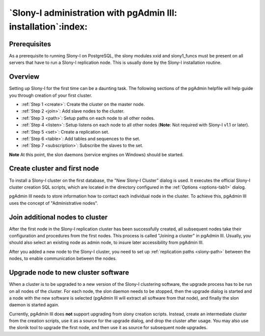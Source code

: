 .. _slony-install:


**************************************************************
`Slony-I administration with pgAdmin III: installation`:index:
**************************************************************

.. _node:

Prerequisites
=============

As a prerequisite to running Slony-I on PostgreSQL, the slony modules 
xxid and slony1_funcs must be present on all servers that have to run a
Slony-I replication node. This is usually done by the Slony-I installation
routine. 

.. _overview:

Overview
========

Setting up Slony-I for the first time can be a daunting task. The
following sections of the pgAdmin helpfile will help guide you through
creation of your first cluster.

* :ref:`Step 1 <create>`: Create the cluster on the master node.
* :ref:`Step 2 <join>`: Add slave nodes to the cluster.
* :ref:`Step 3 <path>`: Setup paths on each node to all other nodes.
* :ref:`Step 4 <listen>`: Setup listens on each node to all other nodes
  (**Note**: Not required with Slony-I v1.1 or later).
* :ref:`Step 5 <set>`: Create a replication set.
* :ref:`Step 6 <table>`: Add tables and sequences to the set.
* :ref:`Step 7 <subscription>`: Subscribe the slaves to the set.

**Note** At this point, the slon daemons (service engines on Windows)
should be started.

.. _create:

Create cluster and first node
=============================

.. image:: images/slony-create.png

To install a Slony-I cluster on the first database, the "New Slony-I
Cluster" dialog is used. It executes the official Slony-I cluster
creation SQL scripts, which are located in the directory configured in
the :ref:`Options <options-tab1>` dialog. 

pgAdmin III needs to store information how to contact each individual
node in the cluster. To achieve this, pgAdmin III uses the concept of
"Administrative nodes".

.. _join:

Join additional nodes to cluster
================================

.. image:: images/slony-join.png

After the first node in the Slony-I replication cluster has been
successfully created, all subsequent nodes take their configuration and
procedures from the first nodes. This process is called "Joining a
cluster" in pgAdmin III. Usually, you should also select an existing
node as admin node, to insure later accessibility from pgAdmin III.

After you added a new node to the Slony-I cluster, you need to set up 
:ref:`replication paths <slony-path>` between the nodes, to enable
communication between the nodes.

.. _upgrade:

Upgrade node to new cluster software
====================================

.. image:: images/slony-upgrade.png

When a cluster is to be upgraded to a new version of the Slony-I
clustering software, the upgrade process has to be run on all nodes of
the cluster. For each node, the slon daemon needs to be stopped, then
the upgrade dialog is started and a node with the new software is
selected (pgAdmin III will extract all software from that node), and
finally the slon daemon is started again.

Currently, pgAdmin III does **not** support upgrading from slony creation
scripts. Instead, create an intermediate cluster from the creation
scripts, use it as a source for the upgrade dialog, and drop the cluster
after usage. You may also use the slonik tool to upgrade the first node,
and then use it as source for subsequent node upgrades.
